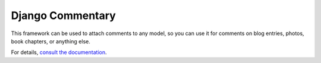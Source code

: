 =================
Django Commentary
=================

.. image:: https://img.shields.io/pypi/v/django-commentary.svg?label=PyPI&logo=pypi
   :target: https://pypi.python.org/pypi/django-commentary
   :alt: PyPI

.. image:: https://img.shields.io/travis/mangadventure/django-commentary?label=Travis&logo=travis
   :target: https://travis-ci.com/mangadventure/django-commentary
   :alt: Travis CI

This framework can be used to attach comments to any model, so you can use it
for comments on blog entries, photos, book chapters, or anything else.

For details, `consult the documentation`__.

__ https://django-commentary.readthedocs.io

.. |u| unicode:: U+2610
.. |c| unicode:: U+2611
